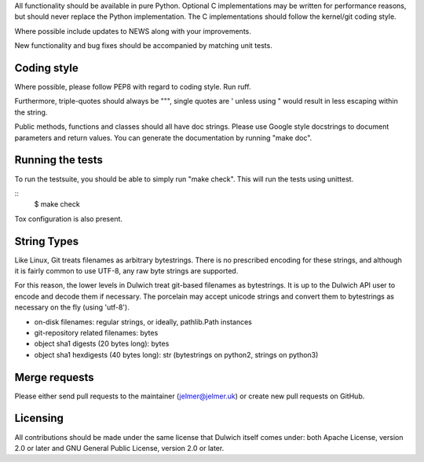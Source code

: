 All functionality should be available in pure Python. Optional C
implementations may be written for performance reasons, but should never
replace the Python implementation. The C implementations should follow the
kernel/git coding style.

Where possible include updates to NEWS along with your improvements.

New functionality and bug fixes should be accompanied by matching unit tests.

Coding style
------------
Where possible, please follow PEP8 with regard to coding style. Run ruff.

Furthermore, triple-quotes should always be """, single quotes are ' unless
using " would result in less escaping within the string.

Public methods, functions and classes should all have doc strings. Please use
Google style docstrings to document parameters and return values.
You can generate the documentation by running "make doc".

Running the tests
-----------------
To run the testsuite, you should be able to simply run "make check". This
will run the tests using unittest.

::
   $ make check

Tox configuration is also present.

String Types
------------
Like Linux, Git treats filenames as arbitrary bytestrings. There is no prescribed
encoding for these strings, and although it is fairly common to use UTF-8, any
raw byte strings are supported.

For this reason, the lower levels in Dulwich treat git-based filenames as
bytestrings. It is up to the Dulwich API user to encode and decode them if
necessary. The porcelain may accept unicode strings and convert them to
bytestrings as necessary on the fly (using 'utf-8').

* on-disk filenames: regular strings, or ideally, pathlib.Path instances
* git-repository related filenames: bytes
* object sha1 digests (20 bytes long): bytes
* object sha1 hexdigests (40 bytes long): str (bytestrings on python2, strings
  on python3)

Merge requests
--------------
Please either send pull requests to the maintainer (jelmer@jelmer.uk) or create
new pull requests on GitHub.

Licensing
---------
All contributions should be made under the same license that Dulwich itself
comes under: both Apache License, version 2.0 or later and GNU General Public
License, version 2.0 or later.
